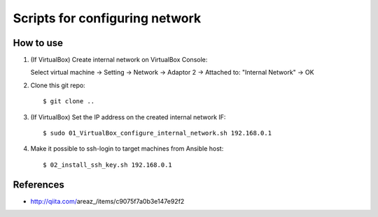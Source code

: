 Scripts for configuring network
===============================

How to use
----------

1. (If VirtualBox) Create internal network on VirtualBox Console::

   Select virtual machine
   -> Setting
   -> Network
   -> Adaptor 2
   -> Attached to: "Internal Network"
   -> OK

2. Clone this git repo::

   $ git clone ..

3. (If VirtualBox) Set the IP address on the created internal network IF::

   $ sudo 01_VirtualBox_configure_internal_network.sh 192.168.0.1

4. Make it possible to ssh-login to target machines from Ansible host::

   $ 02_install_ssh_key.sh 192.168.0.1

References
----------
* http://qiita.com/areaz_/items/c9075f7a0b3e147e92f2

